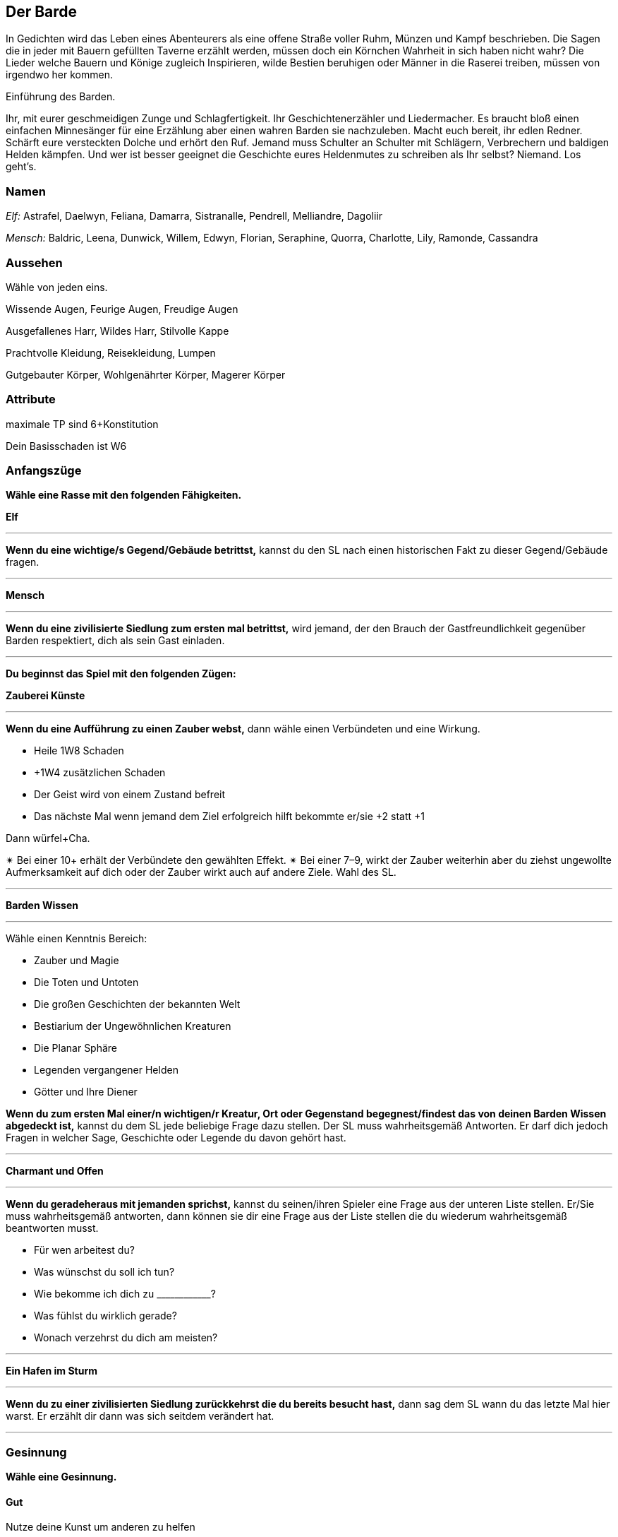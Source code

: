 == Der Barde
 
In Gedichten wird das Leben eines Abenteurers als eine offene Straße voller Ruhm, Münzen und Kampf beschrieben.
Die Sagen die in jeder mit Bauern gefüllten Taverne erzählt werden, müssen doch ein Körnchen Wahrheit in sich haben nicht wahr?
Die Lieder welche Bauern und Könige zugleich Inspirieren, wilde Bestien beruhigen oder Männer in die Raserei treiben, müssen von irgendwo her kommen.

Einführung des Barden.

Ihr, mit eurer geschmeidigen Zunge und Schlagfertigkeit.
Ihr Geschichtenerzähler und Liedermacher.
Es braucht bloß einen einfachen Minnesänger für eine Erzählung aber einen wahren Barden sie nachzuleben.
Macht euch bereit, ihr edlen Redner.
Schärft eure versteckten Dolche und erhört den Ruf.
Jemand muss Schulter an Schulter mit Schlägern, Verbrechern und baldigen Helden kämpfen. 
Und wer ist besser geeignet die Geschichte eures Heldenmutes zu schreiben als Ihr selbst? 
Niemand.
Los geht’s.

=== Namen

_Elf:_ Astrafel, Daelwyn, Feliana, Damarra, Sistranalle, Pendrell, Melliandre, Dagoliir

_Mensch:_ Baldric, Leena, Dunwick, Willem, Edwyn, Florian, Seraphine, Quorra, Charlotte, Lily, Ramonde, Cassandra

=== Aussehen

Wähle von jeden eins.

Wissende Augen, Feurige Augen, Freudige Augen 

Ausgefallenes Harr, Wildes Harr, Stilvolle Kappe 

Prachtvolle Kleidung, Reisekleidung, Lumpen

Gutgebauter Körper, Wohlgenährter Körper, Magerer Körper

=== Attribute

maximale TP sind 6+Konstitution

Dein Basisschaden ist W6

=== Anfangszüge

*Wähle eine Rasse mit den folgenden Fähigkeiten.*

*Elf*

'''
*Wenn du eine wichtige/s Gegend/Gebäude betrittst,* kannst du den SL nach einen historischen Fakt zu dieser Gegend/Gebäude fragen.

'''

*Mensch*

'''
*Wenn du eine zivilisierte Siedlung zum ersten mal betrittst,* wird jemand, der den Brauch der Gastfreundlichkeit gegenüber Barden respektiert, dich als sein Gast einladen.

'''

*Du beginnst das Spiel mit den folgenden Zügen:*

*Zauberei Künste*

'''
*Wenn du eine Aufführung zu einen Zauber webst,* dann wähle einen Verbündeten und eine Wirkung.

* Heile 1W8 Schaden
* +1W4 zusätzlichen Schaden
* Der Geist wird von einem Zustand befreit
* Das nächste Mal wenn jemand dem Ziel erfolgreich hilft bekommte er/sie +2 statt +1

Dann würfel+Cha.

✴ Bei einer 10+ erhält der Verbündete den gewählten Effekt.
✴ Bei einer 7–9, wirkt der Zauber weiterhin aber du ziehst ungewollte Aufmerksamkeit auf dich oder der Zauber wirkt auch auf andere Ziele.
Wahl des SL.

'''

*Barden Wissen*

'''
Wähle einen Kenntnis Bereich:

* Zauber und Magie
* Die Toten und Untoten
* Die großen Geschichten der bekannten Welt
* Bestiarium der Ungewöhnlichen Kreaturen
* Die Planar Sphäre
* Legenden vergangener Helden
* Götter und Ihre Diener

*Wenn du zum ersten Mal einer/n wichtigen/r Kreatur, Ort oder Gegenstand begegnest/findest das von deinen Barden Wissen abgedeckt ist,* kannst du dem SL jede beliebige Frage dazu stellen.
Der SL muss wahrheitsgemäß Antworten.
Er darf dich jedoch Fragen in welcher Sage, Geschichte oder Legende du davon gehört hast.

'''

*Charmant und Offen*

'''
*Wenn du geradeheraus mit jemanden sprichst,* kannst du seinen/ihren Spieler eine Frage aus der unteren Liste stellen.
Er/Sie muss wahrheitsgemäß antworten, dann können sie dir eine Frage aus der Liste stellen die du wiederum wahrheitsgemäß beantworten musst.

* Für wen arbeitest du?
* Was wünschst du soll ich tun?
* Wie bekomme ich dich zu pass:[____________]?
* Was fühlst du wirklich gerade?
* Wonach verzehrst du dich am meisten?

'''

*Ein Hafen im Sturm*

'''
*Wenn du zu einer zivilisierten Siedlung zurückkehrst die du bereits besucht hast,* dann sag dem SL wann du das letzte Mal hier warst.
Er erzählt dir dann was sich seitdem verändert hat.

'''

=== Gesinnung 

*Wähle eine Gesinnung.*

==== Gut

Nutze deine Kunst um anderen zu helfen

==== Neutral

Vermeide Konflikte oder angespannte Situationen

==== Chaotisch

Sporne andere zu bedeutenden und ungeplanten aber ausschlaggebenden Aktionen an

=== Ausrüstung

Deine Tragkraft beträgt 9+STR.
Du hast Verlies Rationen (5 Benutzungen, 1 Gewicht).
Wähle ein Instrument, alle haben 0 Gewicht für dich.

* Die Mandoline deines Vaters, repariert.
* Eine feine Laute, ein Geschenk von einem Adligen.
* Die Flöte, mit dem du deine erste Liebe umworben hast.
* Ein gestohlenes Horn.
* Eine Geige, noch nie gespielt 
* Ein Gesangbuch in einer vergessenen Sprache

Wähle deine Kleidung

* Lederrüstung (1 Rüstung, 1 Gewicht)
* Protzige Kleider (0 Gewicht)

Wähle deine Waffen

* Duell Rapier (nah, stechen, 2 Gewicht)
* Abgenutzter Bogen (nah, 2 Gewicht) Bündel Pfeile (3 Munition, 1 Gewicht), und Kurzschwert (nah, 1 Gewicht)

Wähle eins

* Abenteurer Ausrüstung (1 Gewicht)
* Bandagen (0 Gewicht)
* Halbling Pfeifentabak
* 3 Münzen

=== Bande

Trage den Namen von einen deiner Begleiter in mindestens einen der Felder ein.

Dies ist nicht mein erstes Abenteurer mit pass:[____________].

Ich habe Lieder über pass:[____________] gesungen lange bevor ich ihn traf.

pass:[____________] ist oft Ziel meiner Witze.

Ich schreibe eine Ballade über die Abenteuer von pass:[____________].

pass:[____________] hat mir ein Geheimnis anvertraut.

pass:[____________] vertraut mir aus guten Grund nicht.

=== Erweiterte Züge

*Wenn du eine Stufe von 2–5 erreichst, dann wähle von folgenden Zügen:*

*Heilendes Lied*

'''
*Wenn du mit _arkaner Kunst_ heilst,* dann heilst du +1W8 Schaden.

'''

*Grauenhafte Kakophonie*

'''
*Wenn Du Bonusschaden mit _arkanen Kunst_ gewährst bekommst,* gibt es zusätzlichen +1W4 Schaden.

'''

*Es geht bis elf*

'''
*Wenn du einen wahnsinnigen Auftritt hinlegst (ein Flöten Solo),* wähle ein Ziel das dich hören kann und würfle+CHA.
✴ Bei einer 10+ greift das Ziel seinen nächsten Verbündeten in Reichweite an.
✴ Bei einer 7–9 greift das Ziel seinen nächsten Verbündeten an, aber du ziehst auch seine/ihre Aufmerksamkeit und seine/ihre Wut auf dich.

'''

*Kreischendes Metall*

'''
*Wenn du laut schreist oder eine erschütternde Melodie spielst,* wählst du ein Ziel.
Würfle+KON.
✴ Bei einer 10+ nimmt das Ziel 1W10 Schaden und ist für ein paar Minuten benommen.
✴ Bei einer 7–9 fügst du zwar noch Schaden aber die Sache gerät außer Kontrolle. 
Der SL wählt ein zusätzliches Ziel in der Nähe.

'''

*Ein wenig Hilfe von meinen Freunden*

'''
*Wenn du jemanden erfolgreich _hilfst_,* bekommst du ebenfalls +1 voraus.

'''

*Komischer Klang*

'''
Die _arkane Kunst_ in dir ist stark, was dir erlaubt 2 Effekte anstatt 1 zu Wählen

'''

*Duellanten Parade*

'''
*Beim _Hauen und Stechen_* bekommst du +1 Rüstung voraus.

'''

*Betrügen*

'''
*Wenn du mit jemanden _schacherst_,* bekommst du bei einer 7+ zusätzlich +1 voraus.

'''

*Amateur der Klassen*

'''
Erhalte einen Zug von einer anderen Klasse.
Behandle deine Stufe als 1 tiefer für den gewählten Zug.

'''
*Wenn du eine Stufe zwischen 6–10 hast wähle diese, oder von den Stufe 2–5 Zügen.*

*Heilender Chor*

'''
Ersetzt _Heilendes Lied_

*Wenn du mit _arkaner Kunst_ heilst,* heilst du +2W8 Schaden.

'''

*Grauenhafte Explosion*

'''
Ersetzt _Grauenhafte Kakophonie_

*Wenn Du Bonusschaden mit _arkaner Kunst_ gewährst bekommst,* gibt es zusätzlichen +2W4 Schaden.

'''

*Unvergessliches Gesicht*

'''
*Wenn du jemanden nach einiger Zeit wiedertriffst (deine Entscheidung),* bekommst du +1 voraus.

'''

*Reputation*

'''
*Wenn du zum ersten mal jemanden triffst der Lieder über dich gehört hat,* würle+CHA.
✴ Bei einer 10+ sage dem SL 2 dinge die er über dich gehört hat.
✴ Bei einer 7–9, erzählst du dem SL eine Sache die Er über dich gehört hat und der SL die 2te. 

'''

*Komische Akkorde*

'''
Ersetzt: _Komischer Klang_

*Wenn du _Arkane Kunst_ benutzt,* kannst du 2 Effekte wählen.
Du kannst außerdem einen der Effekte verdoppeln.

'''

*Ein Gehör für Magie*

'''
*Wenn du hörst dass ein Gegner Magie wirkt,* dann wird SL dir den Namen des Zauber sagen und seine Effekte.
Nimm +1 voraus wärend du dagegen handelst.

'''

*Verschlagen*

'''
*Wenn du _Charmant und Offen_ benutzt,* kannst du ebenfalls fragen: „Wie sind Sie anfällig für mich?“
Der Gefragte wird diese Frage nicht an dich zurückstellen. 

*Duellanten Block*

'''
Ersetzt _Duellanten Parade_

*Bei _Hauen und Stechen_* bekommst du +2 Rüstung voraus.

'''

*Con*

'''
Ersetzt: _Betrügen_

*Wenn du mit jemanden verhandelst,* bekommst du bei einer 7+ zusätzlich +1 voraus.
Der Verhandlungspartner muss außerdem eine Frage wahrheitsgemäß beantworten.

'''

*Meister der Klassen*

'''
Wähle ein Zug von einer anderen Klasse.
Behandle deine Stufe als eins niedriger.

'''
